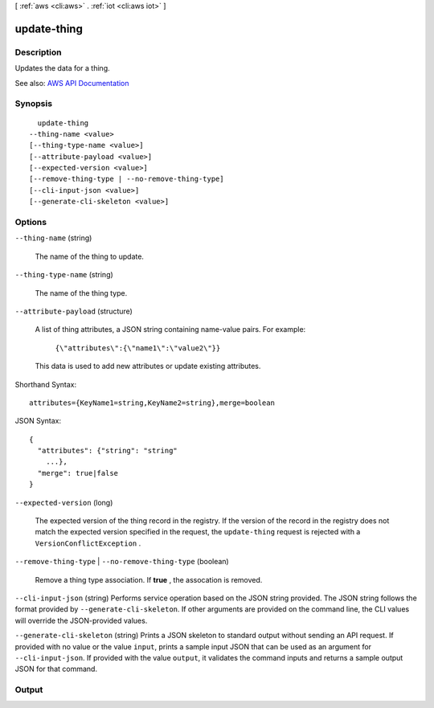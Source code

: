 [ :ref:`aws <cli:aws>` . :ref:`iot <cli:aws iot>` ]

.. _cli:aws iot update-thing:


************
update-thing
************



===========
Description
===========



Updates the data for a thing.



See also: `AWS API Documentation <https://docs.aws.amazon.com/goto/WebAPI/iot-2015-05-28/UpdateThing>`_


========
Synopsis
========

::

    update-thing
  --thing-name <value>
  [--thing-type-name <value>]
  [--attribute-payload <value>]
  [--expected-version <value>]
  [--remove-thing-type | --no-remove-thing-type]
  [--cli-input-json <value>]
  [--generate-cli-skeleton <value>]




=======
Options
=======

``--thing-name`` (string)


  The name of the thing to update.

  

``--thing-type-name`` (string)


  The name of the thing type.

  

``--attribute-payload`` (structure)


  A list of thing attributes, a JSON string containing name-value pairs. For example:

   

   ``{\"attributes\":{\"name1\":\"value2\"}}``  

   

  This data is used to add new attributes or update existing attributes.

  



Shorthand Syntax::

    attributes={KeyName1=string,KeyName2=string},merge=boolean




JSON Syntax::

  {
    "attributes": {"string": "string"
      ...},
    "merge": true|false
  }



``--expected-version`` (long)


  The expected version of the thing record in the registry. If the version of the record in the registry does not match the expected version specified in the request, the ``update-thing`` request is rejected with a ``VersionConflictException`` .

  

``--remove-thing-type`` | ``--no-remove-thing-type`` (boolean)


  Remove a thing type association. If **true** , the assocation is removed.

  

``--cli-input-json`` (string)
Performs service operation based on the JSON string provided. The JSON string follows the format provided by ``--generate-cli-skeleton``. If other arguments are provided on the command line, the CLI values will override the JSON-provided values.

``--generate-cli-skeleton`` (string)
Prints a JSON skeleton to standard output without sending an API request. If provided with no value or the value ``input``, prints a sample input JSON that can be used as an argument for ``--cli-input-json``. If provided with the value ``output``, it validates the command inputs and returns a sample output JSON for that command.



======
Output
======

